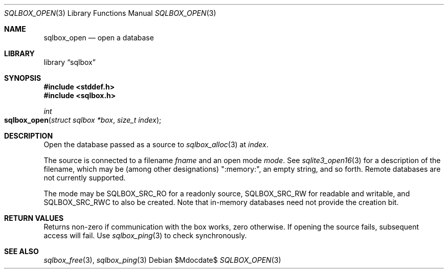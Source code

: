 .\"	$Id$
.\"
.\" Copyright (c) 2019 Kristaps Dzonsons <kristaps@bsd.lv>
.\"
.\" Permission to use, copy, modify, and distribute this software for any
.\" purpose with or without fee is hereby granted, provided that the above
.\" copyright notice and this permission notice appear in all copies.
.\"
.\" THE SOFTWARE IS PROVIDED "AS IS" AND THE AUTHOR DISCLAIMS ALL WARRANTIES
.\" WITH REGARD TO THIS SOFTWARE INCLUDING ALL IMPLIED WARRANTIES OF
.\" MERCHANTABILITY AND FITNESS. IN NO EVENT SHALL THE AUTHOR BE LIABLE FOR
.\" ANY SPECIAL, DIRECT, INDIRECT, OR CONSEQUENTIAL DAMAGES OR ANY DAMAGES
.\" WHATSOEVER RESULTING FROM LOSS OF USE, DATA OR PROFITS, WHETHER IN AN
.\" ACTION OF CONTRACT, NEGLIGENCE OR OTHER TORTIOUS ACTION, ARISING OUT OF
.\" OR IN CONNECTION WITH THE USE OR PERFORMANCE OF THIS SOFTWARE.
.\"
.Dd $Mdocdate$
.Dt SQLBOX_OPEN 3
.Os
.Sh NAME
.Nm sqlbox_open
.Nd open a database
.Sh LIBRARY
.Lb sqlbox
.Sh SYNOPSIS
.In stddef.h
.In sqlbox.h
.Ft int
.Fo sqlbox_open
.Fa "struct sqlbox *box"
.Fa "size_t index"
.Fc
.Sh DESCRIPTION
Open the database passed as a source to
.Xr sqlbox_alloc 3
at
.Fa index .
.Pp
The source is connected to a filename
.Va fname
and an open mode
.Va mode .
See
.Xr sqlite3_open16 3
for a description of the filename, which may be (among other designations)
.Qq :memory:\& ,
an empty string, and so forth.
Remote databases are not currently supported.
.Pp
The mode may be
.Dv SQLBOX_SRC_RO
for a readonly source,
.Dv SQLBOX_SRC_RW
for readable and writable, and
.Dv SQLBOX_SRC_RWC
to also be created.
Note that in-memory databases need not provide the creation bit.
.Sh RETURN VALUES
Returns non-zero if communication with the box works, zero otherwise.
If opening the source fails, subsequent access will fail.
Use
.Xr sqlbox_ping 3
to check synchronously.
.\" For sections 2, 3, and 9 function return values only.
.\" .Sh ENVIRONMENT
.\" For sections 1, 6, 7, and 8 only.
.\" .Sh FILES
.\" .Sh EXIT STATUS
.\" For sections 1, 6, and 8 only.
.\" .Sh EXAMPLES
.\" .Sh DIAGNOSTICS
.\" For sections 1, 4, 6, 7, 8, and 9 printf/stderr messages only.
.\" .Sh ERRORS
.\" For sections 2, 3, 4, and 9 errno settings only.
.Sh SEE ALSO
.Xr sqlbox_free 3 ,
.Xr sqlbox_ping 3
.\" .Sh STANDARDS
.\" .Sh HISTORY
.\" .Sh AUTHORS
.\" .Sh CAVEATS
.\" .Sh BUGS
.\" .Sh SECURITY CONSIDERATIONS
.\" Not used in OpenBSD.
